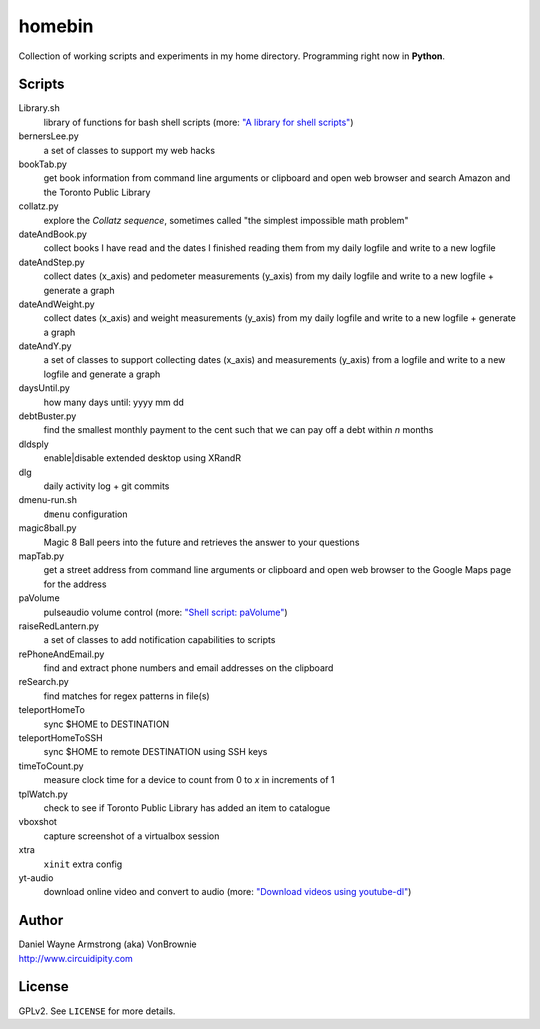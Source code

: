 ===========
**homebin**
===========

Collection of working scripts and experiments in my home directory. Programming right now in **Python**.

Scripts
=======
Library.sh
    library of functions for bash shell scripts (more: `"A library for shell scripts" <http://www.circuidipity.com/shell-script-library.html>`_)
bernersLee.py
    a set of classes to support my web hacks
bookTab.py
    get book information from command line arguments or clipboard and open web browser and search Amazon and the Toronto Public Library
collatz.py
    explore the *Collatz sequence*, sometimes called "the simplest impossible math problem"
dateAndBook.py
    collect books I have read and the dates I finished reading them from my daily logfile and write to a new logfile
dateAndStep.py
    collect dates (x_axis) and pedometer measurements (y_axis) from my daily logfile and write to a new logfile + generate a graph
dateAndWeight.py
    collect dates (x_axis) and weight measurements (y_axis) from my daily logfile and write to a new logfile + generate a graph
dateAndY.py
    a set of classes to support collecting dates (x_axis) and measurements (y_axis) from a logfile and write to a new logfile and generate a graph
daysUntil.py
    how many days until: yyyy mm dd
debtBuster.py
    find the smallest monthly payment to the cent such that we can pay off a debt within *n* months
dldsply
    enable|disable extended desktop using XRandR
dlg
    daily activity log + git commits
dmenu-run.sh
    ``dmenu`` configuration
magic8ball.py
    Magic 8 Ball peers into the future and retrieves the answer to your questions
mapTab.py
    get a street address from command line arguments or clipboard and open web browser to the Google Maps page for the address
paVolume
    pulseaudio volume control (more: `"Shell script: paVolume" <http://www.circuidipity.com/pavolume.html>`_)
raiseRedLantern.py
    a set of classes to add notification capabilities to scripts
rePhoneAndEmail.py
    find and extract phone numbers and email addresses on the clipboard
reSearch.py
    find matches for regex patterns in file(s)
teleportHomeTo
    sync $HOME to DESTINATION
teleportHomeToSSH
    sync $HOME to remote DESTINATION using SSH keys
timeToCount.py
    measure clock time for a device to count from 0 to *x* in increments of 1
tplWatch.py
    check to see if Toronto Public Library has added an item to catalogue
vboxshot
    capture screenshot of a virtualbox session
xtra
    ``xinit`` extra config
yt-audio
    download online video and convert to audio (more: `"Download videos using youtube-dl" <http://www.circuidipity.com/youtube-dl.html>`_)

Author
======

| Daniel Wayne Armstrong (aka) VonBrownie
| http://www.circuidipity.com

License
=======

GPLv2. See ``LICENSE`` for more details.
